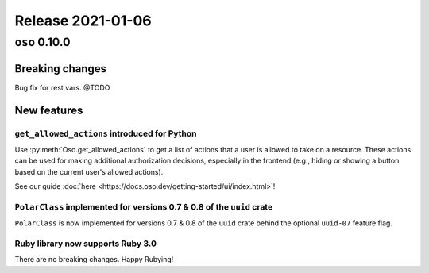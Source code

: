 .. title:: Changelog for Release 2021-01-06
.. meta::
  :description: Changelog for Release 2021-01-06 (oso 0.10.0) containing new features, bug fixes, and more.

##################
Release 2021-01-06
##################

=============
``oso`` 0.10.0
=============

Breaking changes
================

Bug fix for rest vars. @TODO

New features
============

``get_allowed_actions`` introduced for Python
---------------------------------------------

Use :py:meth:`Oso.get_allowed_actions` to get a list of actions that a user
is allowed to take on a resource. These actions can be used for making
additional authorization decisions, especially in the frontend (e.g., hiding
or showing a button based on the current user's allowed actions).

See our guide :doc:`here <https://docs.oso.dev/getting-started/ui/index.html>`!

``PolarClass`` implemented for versions 0.7 & 0.8 of the ``uuid`` crate
-----------------------------------------------------------------------

``PolarClass`` is now implemented for versions 0.7 & 0.8 of the ``uuid`` crate
behind the optional ``uuid-07`` feature flag.

Ruby library now supports Ruby 3.0
----------------------------------

There are no breaking changes. Happy Rubying!